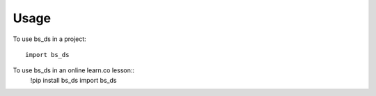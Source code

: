 =====
Usage
=====

To use bs_ds in a project::

    import bs_ds

To use bs_ds in an online learn.co lesson::
    !pip install bs_ds
    import bs_ds

